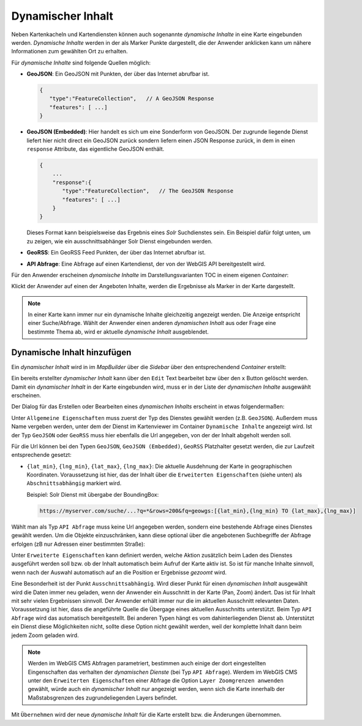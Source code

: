 Dynamischer Inhalt
==================

Neben Kartenkacheln und Kartendiensten können auch sogenannte *dynamische Inhalte* in eine Karte eingebunden werden.
*Dynamische Inhalte* werden in der als Marker Punkte dargestellt, die der Anwender anklicken kann um nähere Informationen zum gewählten Ort zu erhalten.

Für *dynamische Inhalte* sind folgende Quellen möglich:

* **GeoJSON**: Ein GeoJSON mit Punkten, der über das Internet abrufbar ist.

  .. code::

     {
        "type":"FeatureCollection",   // A GeoJSON Response
        "features": [ ...]
     }

* **GeoJSON (Embedded)**: Hier handelt es sich um eine Sonderform von GeoJSON. Der zugrunde liegende Dienst liefert hier nicht direct ein GeoJSON zurück sondern liefern einen JSON Response zurück, in dem in einen ``response`` Attribute,
  das eigentliche GeoJSON enthält. 

  .. code::

     {
         ...
         "response":{ 
            "type":"FeatureCollection",   // The GeoJSON Response
            "features": [ ...]
         }
     }
   
  Dieses Format kann beispielsweise das Ergebnis eines *Solr* Suchdienstes sein. Ein Beispiel dafür folgt unten, um zu zeigen, wie ein ausschnittsabhänger Solr Dienst eingebunden werden. 

* **GeoRSS**: Ein GeoRSS Feed Punkten, der über das Internet abrufbar ist.

* **API Abfrage**: Eine Abfrage auf einen Kartendienst, der von der WebGIS API bereitgestellt wird.

Für den Anwender erscheinen *dynamische Inhalte* im Darstellungsvarianten TOC in einem eigenen *Container*:

.. image:: img/dyn-content1.png

Klickt der Anwender auf einen der Angeboten Inhalte, werden die Ergebnisse als Marker in der Karte dargestellt.

.. note::
   In einer Karte kann immer nur ein dynamische Inhalte gleichzeitig angezeigt werden. Die Anzeige entspricht einer Suche/Abfrage.
   Wählt der Anwender einen anderen *dynamischen Inhalt* aus oder Frage eine bestimmte Thema ab, wird er aktuelle *dynamische Inhalt* ausgeblendet.

Dynamische Inhalt hinzufügen
----------------------------

Ein *dynamischer Inhalt* wird in im *MapBuilder* über die *Sidebar* über den entsprechendend *Container* erstellt:

.. image:: img/dyn-content2.png

Ein bereits erstellter *dynamischer Inhalt* kann über den ``Edit`` Text bearbeitet bzw über den ``x`` Button gelöscht werden. Damit ein *dynamischer Inhalt* in der Karte eingebunden wird,
muss er in der Liste der *dynamischen Inhalte* ausgewählt erscheinen.

Der Dialog für das Erstellen oder Bearbeiten eines *dynamischen Inhalts* erscheint in etwas folgendermaßen:

.. image:: img/dyn-content3.png

Unter ``Allgemeine Eigenschaften`` muss zuerst der Typ des Dienstes gewählt werden (z.B. ``GeoJSON``). Außerdem muss Name vergeben werden, unter dem der Dienst im Kartenviewer im Container ``Dynamische Inhalte`` angezeigt wird.
Ist der Typ ``GeoJSON`` oder ``GeoRSS`` muss hier ebenfalls die Url angegeben, von der der Inhalt abgeholt werden soll.

Für die Url können bei den Typen ``GeoJSON``, ``GeoJSON (Embedded)``, ``GeoRSS`` Platzhalter gesetzt werden, die zur Laufzeit entsprechende gesetzt:

* ``{lat_min}``, ``{lng_min}``, ``{lat_max}``, ``{lng_max}``: Die aktuelle Ausdehnung der Karte in geographischen Koordinaten. Voraussetzung ist hier, das der Inhalt über die ``Erweiterten Eigenschaften`` (siehe unten) als ``Abschnittsabhängig``
  markiert wird.

  Beispiel: Solr Dienst mit übergabe der BoundingBox:

  .. code::

     https://myserver.com/suche/...?q=*&rows=200&fq=geowgs:[{lat_min},{lng_min} TO {lat_max},{lng_max}]


Wählt man als Typ ``API Abfrage`` muss keine Url angegeben werden, sondern eine bestehende Abfrage eines Dienstes gewählt werden. 
Um die Objekte einzuschränken, kann diese optional über die angebotenen Suchbegriffe der Abfrage erfolgen (zB nur Adressen einer bestimmten Straße):

.. image:: img/dyn-content4.png

Unter ``Erweiterte Eigenschaften`` kann definiert werden, welche Aktion zusätzlich beim Laden des Dienstes ausgeführt werden soll bzw. ob der Inhalt automatisch beim Aufruf der Karte aktiv ist.
So ist für manche Inhalte sinnvoll, wenn nach der Auswahl automatisch auf an die Position er Ergebnisse *gezoomt* wird.

Eine Besonderheit ist der Punkt ``Ausschnittsabhängig``. Wird dieser Punkt für einen *dynamischen Inhalt* ausgewählt wird die Daten immer neu geladen, wenn der Anwender ein Ausschnitt in der Karte (Pan, Zoom)
ändert. Das ist für Inhalt mit sehr vielen Ergebnissen sinnvoll. Der Anwender erhält immer nur die im aktuellen Ausschnitt relevanten Daten.
Voraussetzung ist hier, dass die angeführte Quelle die Übergage eines aktuellen Ausschnitts unterstützt. Beim Typ ``API Abfrage`` wird das automatisch bereitgestellt. Bei anderen Typen
hängt es vom dahinterliegenden Dienst ab. Unterstützt ein Dienst diese Möglichkeiten nicht, sollte diese Option nicht gewählt werden, weil der komplette Inhalt dann beim jedem Zoom geladen wird.

.. note::
   Werden im WebGIS CMS Abfragen parametriert, bestimmen auch einige der dort eingestellten Eingenschaften das verhalten der *dynamischen Dienste* (bei Typ ``API Abfrage``).
   Werdem im WebGIS CMS unter den ``Erweiterten Eigenschaften`` einer Abfrage die Option ``Layer Zoomgrenzen anwenden`` gewählt, würde auch ein *dynamischer Inhalt* nur angezeigt werden,
   wenn sich die Karte innerhalb der Maßstabsgrenzen des zugrundeliegenden Layers befindet.

Mit ``Übernehmen`` wird der neue *dynamische Inhalt* für die Karte erstellt bzw. die Änderungen übernommen.
